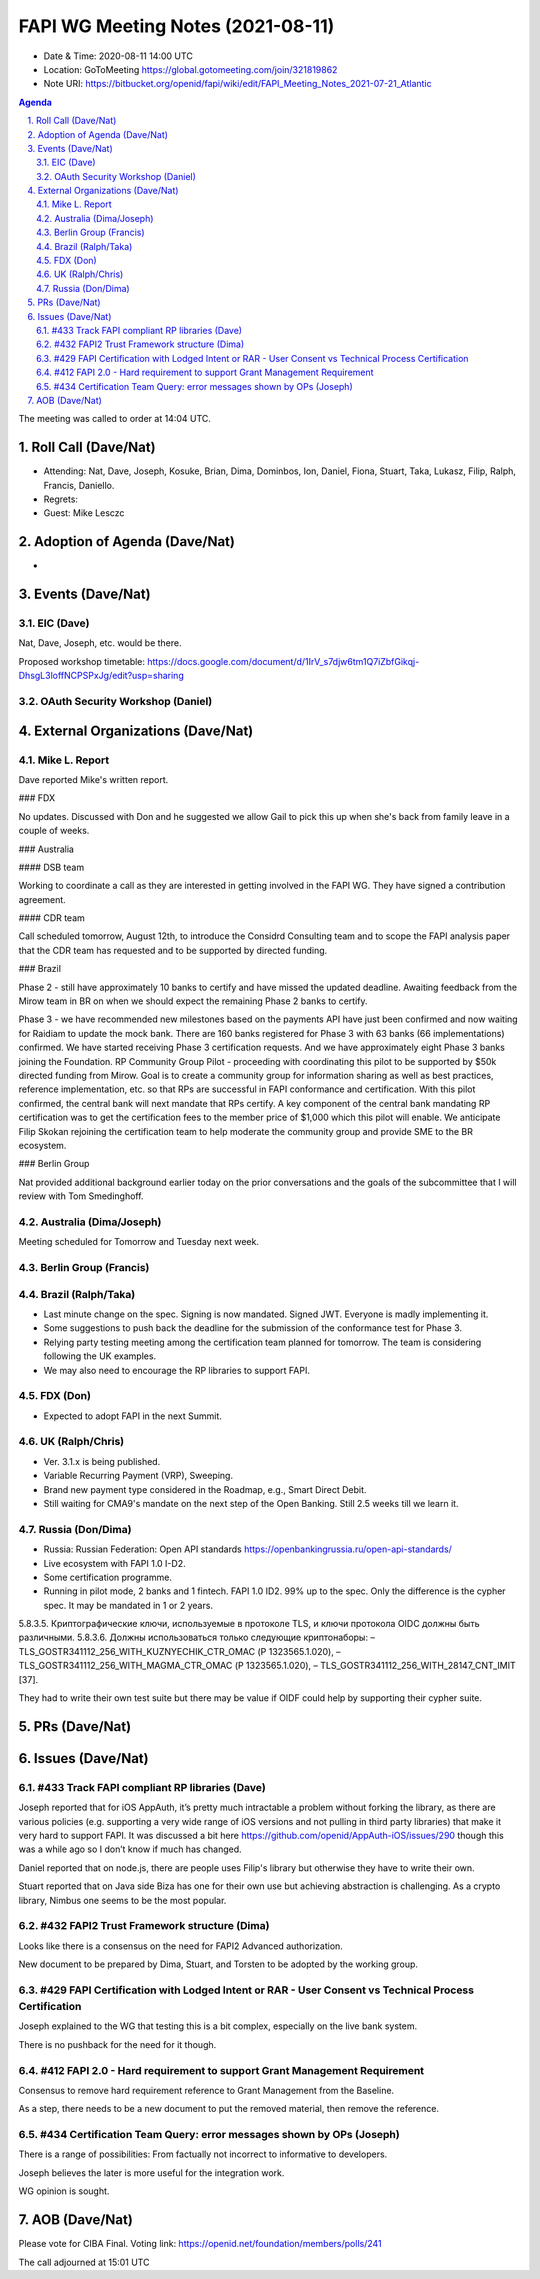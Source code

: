 ============================================
FAPI WG Meeting Notes (2021-08-11) 
============================================
* Date & Time: 2020-08-11 14:00 UTC
* Location: GoToMeeting https://global.gotomeeting.com/join/321819862
* Note URI: https://bitbucket.org/openid/fapi/wiki/edit/FAPI_Meeting_Notes_2021-07-21_Atlantic

.. sectnum:: 
   :suffix: .

.. contents:: Agenda

The meeting was called to order at 14:04 UTC. 

Roll Call (Dave/Nat)
======================
* Attending: Nat, Dave, Joseph, Kosuke, Brian, Dima, Dominbos, Ion, Daniel, Fiona, Stuart, Taka, Lukasz, Filip, Ralph, Francis, Daniello. 
* Regrets:
* Guest: Mike Lesczc

Adoption of Agenda (Dave/Nat)
================================
* 

Events (Dave/Nat)
======================
EIC (Dave)
---------------------
Nat, Dave, Joseph, etc. would be there. 

Proposed workshop timetable: https://docs.google.com/document/d/1IrV_s7djw6tm1Q7iZbfGikqj-DhsgL3loffNCPSPxJg/edit?usp=sharing

OAuth Security Workshop (Daniel)
-------------------------------------

External Organizations (Dave/Nat)
===================================
Mike L. Report
--------------------------
Dave reported Mike's written report. 

### FDX

No updates. Discussed with Don and he suggested we allow Gail to pick this up when she's back from family leave in a couple of weeks.

### Australia

#### DSB team

Working to coordinate a call as they are interested in getting involved in the FAPI WG. They have signed a contribution agreement.

#### CDR team

Call scheduled tomorrow, August 12th, to introduce the Considrd Consulting team and to scope the FAPI analysis paper that the CDR team has requested and to be supported by directed funding.

### Brazil

Phase 2 - still have approximately 10 banks to certify and have missed the updated deadline. Awaiting feedback from the Mirow team in BR on when we should expect the remaining Phase 2 banks to certify.

Phase 3 - we  have recommended new milestones based on the payments API have just been confirmed and now waiting for Raidiam to update the mock bank. There are 160 banks registered for Phase 3 with 63 banks (66 implementations) confirmed. We have started receiving Phase 3 certification requests. And we have approximately eight Phase 3 banks joining the Foundation.
RP Community Group Pilot - proceeding with coordinating this pilot to be supported by $50k directed funding from Mirow. Goal is to create a community group for information sharing as well as best practices, reference implementation, etc. so that RPs are successful in FAPI conformance and certification. With this pilot confirmed, the central bank will next mandate that RPs certify. A key component of the central bank mandating RP certification was to get the certification fees to the member price of $1,000 which this pilot will enable. We anticipate Filip Skokan rejoining the certification team to help moderate the community group and provide SME to the BR ecosystem. 

### Berlin Group

Nat provided additional background earlier today on the prior conversations and the goals of the subcommittee that I will review with Tom Smedinghoff.


Australia (Dima/Joseph)
------------------------------------
Meeting scheduled for Tomorrow and Tuesday next week. 

Berlin Group (Francis)
----------------------------



Brazil (Ralph/Taka)
---------------------
* Last minute change on the spec. Signing is now mandated. Signed JWT. Everyone is madly implementing it. 
* Some suggestions to push back the deadline for the submission of the conformance test for Phase 3. 
* Relying party testing meeting among the certification team planned for tomorrow. The team is considering following the UK examples. 
* We may also need to encourage the RP libraries to support FAPI. 

FDX (Don)
------------------
* Expected to adopt FAPI in the next Summit. 


UK (Ralph/Chris)
--------------------
* Ver. 3.1.x is being published. 
* Variable Recurring Payment (VRP), Sweeping. 
* Brand new payment type considered in the Roadmap, e.g., Smart Direct Debit. 
* Still waiting for CMA9's mandate on the next step of the Open Banking. Still 2.5 weeks till we learn it. 

Russia (Don/Dima)
--------------------
* Russia: Russian Federation: Open API standards https://openbankingrussia.ru/open-api-standards/
* Live ecosystem with FAPI 1.0 I-D2. 
* Some certification programme. 
* Running in pilot mode, 2 banks and 1 fintech. FAPI 1.0 ID2. 99% up to the spec. Only the difference is the cypher spec. It may be mandated in 1 or 2 years. 

5.8.3.5. Криптографические ключи, используемые в протоколе TLS, и ключи протокола OIDC должны быть различными. 5.8.3.6. Должны использоваться только следующие криптонаборы: – TLS_GOSTR341112_256_WITH_KUZNYECHIK_CTR_OMAC (Р 1323565.1.020), – TLS_GOSTR341112_256_WITH_MAGMA_CTR_OMAC (Р 1323565.1.020), – TLS_GOSTR341112_256_WITH_28147_CNT_IMIT [37].

They had to write their own test suite but there may be value if OIDF could help by supporting their cypher suite. 

PRs (Dave/Nat)
=================


Issues (Dave/Nat)
=====================

#433 Track FAPI compliant RP libraries (Dave)
-------------------------------------------------
Joseph reported that for iOS AppAuth, it’s pretty much intractable a problem without forking the library, as there are various policies (e.g. supporting a very wide range of iOS versions and not pulling in third party libraries) that make it very hard to support FAPI. It was discussed a bit here https://github.com/openid/AppAuth-iOS/issues/290 though this was a while ago so I don’t know if much has changed.

Daniel reported that on node.js, there are people uses Filip's library but otherwise they have to write their own. 

Stuart reported that on Java side Biza has one for their own use but achieving abstraction is challenging. 
As a crypto library, Nimbus one seems to be the most popular. 

#432 FAPI2 Trust Framework structure (Dima)
---------------------------------------------------
Looks like there is a consensus on the need for FAPI2 Advanced authorization. 

New document to be prepared by Dima, Stuart, and Torsten to be adopted by the working group. 

#429 FAPI Certification with Lodged Intent or RAR - User Consent vs Technical Process Certification
------------------------------------------------------------------------------------------------------
Joseph explained to the WG that testing this is a bit complex, especially on the live bank system. 

There is no pushback for the need for it though. 

#412 FAPI 2.0 - Hard requirement to support Grant Management Requirement
--------------------------------------------------------------------------------
Consensus to remove hard requirement reference to Grant Management from the Baseline. 

As a step, there needs to be a new document to put the removed material, then remove the reference. 

#434 Certification Team Query: error messages shown by OPs (Joseph)
--------------------------------------------------------------------------------
There is a range of possibilities: From factually not incorrect to informative to developers. 

Joseph believes the later is more useful for the integration work. 

WG opinion is sought. 


AOB (Dave/Nat)
=================
Please vote for CIBA Final. Voting link: https://openid.net/foundation/members/polls/241


The call adjourned at 15:01 UTC